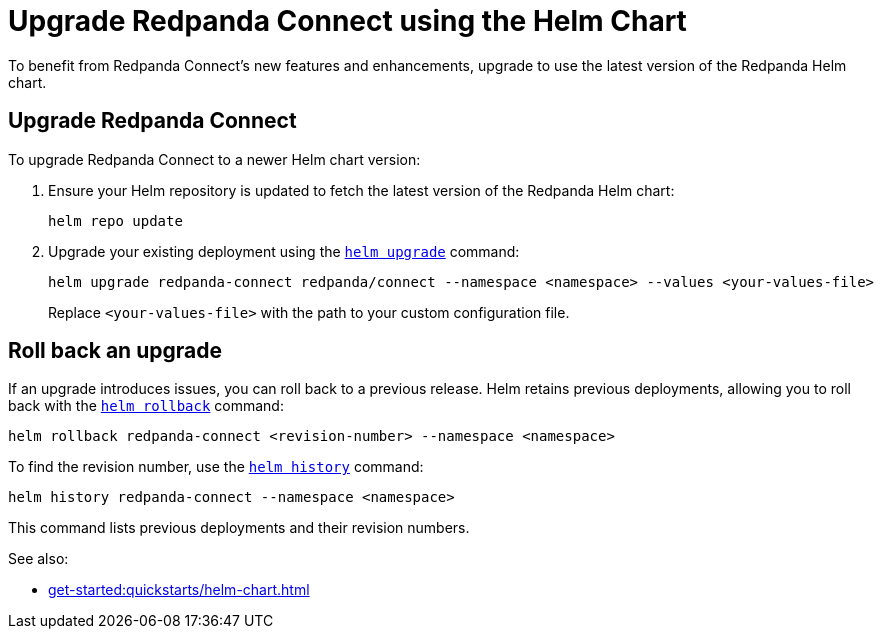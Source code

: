 = Upgrade Redpanda Connect using the Helm Chart
:description: Upgrade Redpanda Connect on Kubernetes using Helm.

To benefit from Redpanda Connect's new features and enhancements, upgrade to use the latest version of the Redpanda Helm chart.

== Upgrade Redpanda Connect

To upgrade Redpanda Connect to a newer Helm chart version:

. Ensure your Helm repository is updated to fetch the latest version of the Redpanda Helm chart:
+
[,bash]
----
helm repo update
----

. Upgrade your existing deployment using the https://helm.sh/docs/helm/helm_upgrade/[`helm upgrade`] command:
+
[,bash]
----
helm upgrade redpanda-connect redpanda/connect --namespace <namespace> --values <your-values-file>
----
+
Replace `<your-values-file>` with the path to your custom configuration file.

== Roll back an upgrade

If an upgrade introduces issues, you can roll back to a previous release. Helm retains previous deployments, allowing you to roll back with the https://helm.sh/docs/helm/helm_rollback/[`helm rollback`] command:

[,bash]
----
helm rollback redpanda-connect <revision-number> --namespace <namespace>
----

To find the revision number, use the https://helm.sh/docs/helm/helm_history/[`helm history`] command:

[,bash]
----
helm history redpanda-connect --namespace <namespace>
----

This command lists previous deployments and their revision numbers.

See also:

* xref:get-started:quickstarts/helm-chart.adoc[]